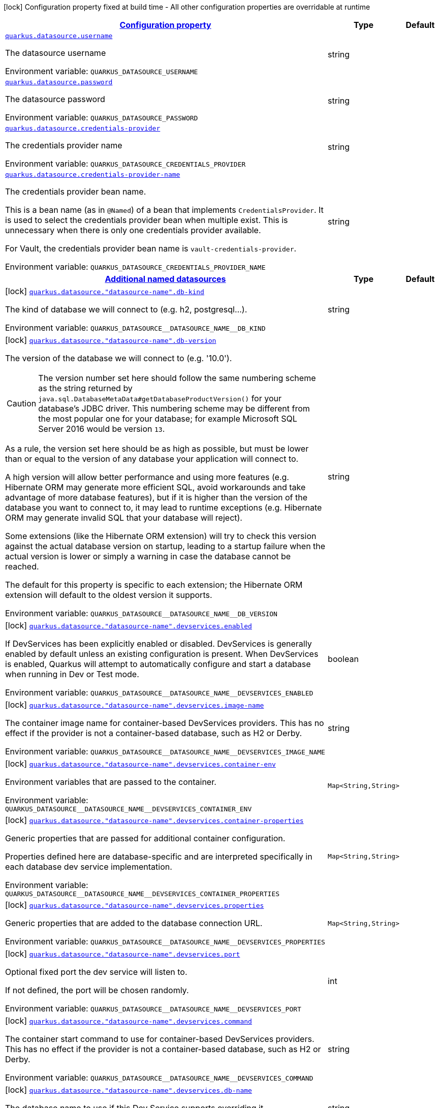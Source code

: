 
:summaryTableId: quarkus-datasource-data-sources-runtime-config
[.configuration-legend]
icon:lock[title=Fixed at build time] Configuration property fixed at build time - All other configuration properties are overridable at runtime
[.configuration-reference, cols="80,.^10,.^10"]
|===

h|[[quarkus-datasource-data-sources-runtime-config_configuration]]link:#quarkus-datasource-data-sources-runtime-config_configuration[Configuration property]

h|Type
h|Default

a| [[quarkus-datasource-data-sources-runtime-config_quarkus.datasource.username]]`link:#quarkus-datasource-data-sources-runtime-config_quarkus.datasource.username[quarkus.datasource.username]`


[.description]
--
The datasource username

ifdef::add-copy-button-to-env-var[]
Environment variable: env_var_with_copy_button:+++QUARKUS_DATASOURCE_USERNAME+++[]
endif::add-copy-button-to-env-var[]
ifndef::add-copy-button-to-env-var[]
Environment variable: `+++QUARKUS_DATASOURCE_USERNAME+++`
endif::add-copy-button-to-env-var[]
--|string 
|


a| [[quarkus-datasource-data-sources-runtime-config_quarkus.datasource.password]]`link:#quarkus-datasource-data-sources-runtime-config_quarkus.datasource.password[quarkus.datasource.password]`


[.description]
--
The datasource password

ifdef::add-copy-button-to-env-var[]
Environment variable: env_var_with_copy_button:+++QUARKUS_DATASOURCE_PASSWORD+++[]
endif::add-copy-button-to-env-var[]
ifndef::add-copy-button-to-env-var[]
Environment variable: `+++QUARKUS_DATASOURCE_PASSWORD+++`
endif::add-copy-button-to-env-var[]
--|string 
|


a| [[quarkus-datasource-data-sources-runtime-config_quarkus.datasource.credentials-provider]]`link:#quarkus-datasource-data-sources-runtime-config_quarkus.datasource.credentials-provider[quarkus.datasource.credentials-provider]`


[.description]
--
The credentials provider name

ifdef::add-copy-button-to-env-var[]
Environment variable: env_var_with_copy_button:+++QUARKUS_DATASOURCE_CREDENTIALS_PROVIDER+++[]
endif::add-copy-button-to-env-var[]
ifndef::add-copy-button-to-env-var[]
Environment variable: `+++QUARKUS_DATASOURCE_CREDENTIALS_PROVIDER+++`
endif::add-copy-button-to-env-var[]
--|string 
|


a| [[quarkus-datasource-data-sources-runtime-config_quarkus.datasource.credentials-provider-name]]`link:#quarkus-datasource-data-sources-runtime-config_quarkus.datasource.credentials-provider-name[quarkus.datasource.credentials-provider-name]`


[.description]
--
The credentials provider bean name.

This is a bean name (as in `@Named`) of a bean that implements `CredentialsProvider`. It is used to select the credentials provider bean when multiple exist. This is unnecessary when there is only one credentials provider available.

For Vault, the credentials provider bean name is `vault-credentials-provider`.

ifdef::add-copy-button-to-env-var[]
Environment variable: env_var_with_copy_button:+++QUARKUS_DATASOURCE_CREDENTIALS_PROVIDER_NAME+++[]
endif::add-copy-button-to-env-var[]
ifndef::add-copy-button-to-env-var[]
Environment variable: `+++QUARKUS_DATASOURCE_CREDENTIALS_PROVIDER_NAME+++`
endif::add-copy-button-to-env-var[]
--|string 
|


h|[[quarkus-datasource-data-sources-runtime-config_quarkus.datasource.named-data-sources-additional-named-datasources]]link:#quarkus-datasource-data-sources-runtime-config_quarkus.datasource.named-data-sources-additional-named-datasources[Additional named datasources]

h|Type
h|Default

a|icon:lock[title=Fixed at build time] [[quarkus-datasource-data-sources-runtime-config_quarkus.datasource.-datasource-name-.db-kind]]`link:#quarkus-datasource-data-sources-runtime-config_quarkus.datasource.-datasource-name-.db-kind[quarkus.datasource."datasource-name".db-kind]`


[.description]
--
The kind of database we will connect to (e.g. h2, postgresql...).

ifdef::add-copy-button-to-env-var[]
Environment variable: env_var_with_copy_button:+++QUARKUS_DATASOURCE__DATASOURCE_NAME__DB_KIND+++[]
endif::add-copy-button-to-env-var[]
ifndef::add-copy-button-to-env-var[]
Environment variable: `+++QUARKUS_DATASOURCE__DATASOURCE_NAME__DB_KIND+++`
endif::add-copy-button-to-env-var[]
--|string 
|


a|icon:lock[title=Fixed at build time] [[quarkus-datasource-data-sources-runtime-config_quarkus.datasource.-datasource-name-.db-version]]`link:#quarkus-datasource-data-sources-runtime-config_quarkus.datasource.-datasource-name-.db-version[quarkus.datasource."datasource-name".db-version]`


[.description]
--
The version of the database we will connect to (e.g. '10.0').

CAUTION: The version number set here should follow the same numbering scheme
as the string returned by `java.sql.DatabaseMetaData#getDatabaseProductVersion()`
for your database's JDBC driver.
This numbering scheme may be different from the most popular one for your database;
for example Microsoft SQL Server 2016 would be version `13`.

As a rule, the version set here should be as high as possible,
but must be lower than or equal to the version of any database your application will connect to.

A high version will allow better performance and using more features
(e.g. Hibernate ORM may generate more efficient SQL,
avoid workarounds and take advantage of more database features),
but if it is higher than the version of the database you want to connect to,
it may lead to runtime exceptions
(e.g. Hibernate ORM may generate invalid SQL that your database will reject).

Some extensions (like the Hibernate ORM extension)
will try to check this version against the actual database version on startup,
leading to a startup failure when the actual version is lower
or simply a warning in case the database cannot be reached.

The default for this property is specific to each extension;
the Hibernate ORM extension will default to the oldest version it supports.

ifdef::add-copy-button-to-env-var[]
Environment variable: env_var_with_copy_button:+++QUARKUS_DATASOURCE__DATASOURCE_NAME__DB_VERSION+++[]
endif::add-copy-button-to-env-var[]
ifndef::add-copy-button-to-env-var[]
Environment variable: `+++QUARKUS_DATASOURCE__DATASOURCE_NAME__DB_VERSION+++`
endif::add-copy-button-to-env-var[]
--|string 
|


a|icon:lock[title=Fixed at build time] [[quarkus-datasource-data-sources-runtime-config_quarkus.datasource.-datasource-name-.devservices.enabled]]`link:#quarkus-datasource-data-sources-runtime-config_quarkus.datasource.-datasource-name-.devservices.enabled[quarkus.datasource."datasource-name".devservices.enabled]`


[.description]
--
If DevServices has been explicitly enabled or disabled. DevServices is generally enabled by default unless an existing configuration is present. When DevServices is enabled, Quarkus will attempt to automatically configure and start a database when running in Dev or Test mode.

ifdef::add-copy-button-to-env-var[]
Environment variable: env_var_with_copy_button:+++QUARKUS_DATASOURCE__DATASOURCE_NAME__DEVSERVICES_ENABLED+++[]
endif::add-copy-button-to-env-var[]
ifndef::add-copy-button-to-env-var[]
Environment variable: `+++QUARKUS_DATASOURCE__DATASOURCE_NAME__DEVSERVICES_ENABLED+++`
endif::add-copy-button-to-env-var[]
--|boolean 
|


a|icon:lock[title=Fixed at build time] [[quarkus-datasource-data-sources-runtime-config_quarkus.datasource.-datasource-name-.devservices.image-name]]`link:#quarkus-datasource-data-sources-runtime-config_quarkus.datasource.-datasource-name-.devservices.image-name[quarkus.datasource."datasource-name".devservices.image-name]`


[.description]
--
The container image name for container-based DevServices providers. This has no effect if the provider is not a container-based database, such as H2 or Derby.

ifdef::add-copy-button-to-env-var[]
Environment variable: env_var_with_copy_button:+++QUARKUS_DATASOURCE__DATASOURCE_NAME__DEVSERVICES_IMAGE_NAME+++[]
endif::add-copy-button-to-env-var[]
ifndef::add-copy-button-to-env-var[]
Environment variable: `+++QUARKUS_DATASOURCE__DATASOURCE_NAME__DEVSERVICES_IMAGE_NAME+++`
endif::add-copy-button-to-env-var[]
--|string 
|


a|icon:lock[title=Fixed at build time] [[quarkus-datasource-data-sources-runtime-config_quarkus.datasource.-datasource-name-.devservices.container-env-container-env]]`link:#quarkus-datasource-data-sources-runtime-config_quarkus.datasource.-datasource-name-.devservices.container-env-container-env[quarkus.datasource."datasource-name".devservices.container-env]`


[.description]
--
Environment variables that are passed to the container.

ifdef::add-copy-button-to-env-var[]
Environment variable: env_var_with_copy_button:+++QUARKUS_DATASOURCE__DATASOURCE_NAME__DEVSERVICES_CONTAINER_ENV+++[]
endif::add-copy-button-to-env-var[]
ifndef::add-copy-button-to-env-var[]
Environment variable: `+++QUARKUS_DATASOURCE__DATASOURCE_NAME__DEVSERVICES_CONTAINER_ENV+++`
endif::add-copy-button-to-env-var[]
--|`Map<String,String>` 
|


a|icon:lock[title=Fixed at build time] [[quarkus-datasource-data-sources-runtime-config_quarkus.datasource.-datasource-name-.devservices.container-properties-container-properties]]`link:#quarkus-datasource-data-sources-runtime-config_quarkus.datasource.-datasource-name-.devservices.container-properties-container-properties[quarkus.datasource."datasource-name".devservices.container-properties]`


[.description]
--
Generic properties that are passed for additional container configuration.

Properties defined here are database-specific and are interpreted specifically in each database dev service implementation.

ifdef::add-copy-button-to-env-var[]
Environment variable: env_var_with_copy_button:+++QUARKUS_DATASOURCE__DATASOURCE_NAME__DEVSERVICES_CONTAINER_PROPERTIES+++[]
endif::add-copy-button-to-env-var[]
ifndef::add-copy-button-to-env-var[]
Environment variable: `+++QUARKUS_DATASOURCE__DATASOURCE_NAME__DEVSERVICES_CONTAINER_PROPERTIES+++`
endif::add-copy-button-to-env-var[]
--|`Map<String,String>` 
|


a|icon:lock[title=Fixed at build time] [[quarkus-datasource-data-sources-runtime-config_quarkus.datasource.-datasource-name-.devservices.properties-properties]]`link:#quarkus-datasource-data-sources-runtime-config_quarkus.datasource.-datasource-name-.devservices.properties-properties[quarkus.datasource."datasource-name".devservices.properties]`


[.description]
--
Generic properties that are added to the database connection URL.

ifdef::add-copy-button-to-env-var[]
Environment variable: env_var_with_copy_button:+++QUARKUS_DATASOURCE__DATASOURCE_NAME__DEVSERVICES_PROPERTIES+++[]
endif::add-copy-button-to-env-var[]
ifndef::add-copy-button-to-env-var[]
Environment variable: `+++QUARKUS_DATASOURCE__DATASOURCE_NAME__DEVSERVICES_PROPERTIES+++`
endif::add-copy-button-to-env-var[]
--|`Map<String,String>` 
|


a|icon:lock[title=Fixed at build time] [[quarkus-datasource-data-sources-runtime-config_quarkus.datasource.-datasource-name-.devservices.port]]`link:#quarkus-datasource-data-sources-runtime-config_quarkus.datasource.-datasource-name-.devservices.port[quarkus.datasource."datasource-name".devservices.port]`


[.description]
--
Optional fixed port the dev service will listen to.

If not defined, the port will be chosen randomly.

ifdef::add-copy-button-to-env-var[]
Environment variable: env_var_with_copy_button:+++QUARKUS_DATASOURCE__DATASOURCE_NAME__DEVSERVICES_PORT+++[]
endif::add-copy-button-to-env-var[]
ifndef::add-copy-button-to-env-var[]
Environment variable: `+++QUARKUS_DATASOURCE__DATASOURCE_NAME__DEVSERVICES_PORT+++`
endif::add-copy-button-to-env-var[]
--|int 
|


a|icon:lock[title=Fixed at build time] [[quarkus-datasource-data-sources-runtime-config_quarkus.datasource.-datasource-name-.devservices.command]]`link:#quarkus-datasource-data-sources-runtime-config_quarkus.datasource.-datasource-name-.devservices.command[quarkus.datasource."datasource-name".devservices.command]`


[.description]
--
The container start command to use for container-based DevServices providers. This has no effect if the provider is not a container-based database, such as H2 or Derby.

ifdef::add-copy-button-to-env-var[]
Environment variable: env_var_with_copy_button:+++QUARKUS_DATASOURCE__DATASOURCE_NAME__DEVSERVICES_COMMAND+++[]
endif::add-copy-button-to-env-var[]
ifndef::add-copy-button-to-env-var[]
Environment variable: `+++QUARKUS_DATASOURCE__DATASOURCE_NAME__DEVSERVICES_COMMAND+++`
endif::add-copy-button-to-env-var[]
--|string 
|


a|icon:lock[title=Fixed at build time] [[quarkus-datasource-data-sources-runtime-config_quarkus.datasource.-datasource-name-.devservices.db-name]]`link:#quarkus-datasource-data-sources-runtime-config_quarkus.datasource.-datasource-name-.devservices.db-name[quarkus.datasource."datasource-name".devservices.db-name]`


[.description]
--
The database name to use if this Dev Service supports overriding it.

ifdef::add-copy-button-to-env-var[]
Environment variable: env_var_with_copy_button:+++QUARKUS_DATASOURCE__DATASOURCE_NAME__DEVSERVICES_DB_NAME+++[]
endif::add-copy-button-to-env-var[]
ifndef::add-copy-button-to-env-var[]
Environment variable: `+++QUARKUS_DATASOURCE__DATASOURCE_NAME__DEVSERVICES_DB_NAME+++`
endif::add-copy-button-to-env-var[]
--|string 
|


a|icon:lock[title=Fixed at build time] [[quarkus-datasource-data-sources-runtime-config_quarkus.datasource.-datasource-name-.devservices.username]]`link:#quarkus-datasource-data-sources-runtime-config_quarkus.datasource.-datasource-name-.devservices.username[quarkus.datasource."datasource-name".devservices.username]`


[.description]
--
The username to use if this Dev Service supports overriding it.

ifdef::add-copy-button-to-env-var[]
Environment variable: env_var_with_copy_button:+++QUARKUS_DATASOURCE__DATASOURCE_NAME__DEVSERVICES_USERNAME+++[]
endif::add-copy-button-to-env-var[]
ifndef::add-copy-button-to-env-var[]
Environment variable: `+++QUARKUS_DATASOURCE__DATASOURCE_NAME__DEVSERVICES_USERNAME+++`
endif::add-copy-button-to-env-var[]
--|string 
|


a|icon:lock[title=Fixed at build time] [[quarkus-datasource-data-sources-runtime-config_quarkus.datasource.-datasource-name-.devservices.password]]`link:#quarkus-datasource-data-sources-runtime-config_quarkus.datasource.-datasource-name-.devservices.password[quarkus.datasource."datasource-name".devservices.password]`


[.description]
--
The password to use if this Dev Service supports overriding it.

ifdef::add-copy-button-to-env-var[]
Environment variable: env_var_with_copy_button:+++QUARKUS_DATASOURCE__DATASOURCE_NAME__DEVSERVICES_PASSWORD+++[]
endif::add-copy-button-to-env-var[]
ifndef::add-copy-button-to-env-var[]
Environment variable: `+++QUARKUS_DATASOURCE__DATASOURCE_NAME__DEVSERVICES_PASSWORD+++`
endif::add-copy-button-to-env-var[]
--|string 
|


a|icon:lock[title=Fixed at build time] [[quarkus-datasource-data-sources-runtime-config_quarkus.datasource.-datasource-name-.devservices.init-script-path]]`link:#quarkus-datasource-data-sources-runtime-config_quarkus.datasource.-datasource-name-.devservices.init-script-path[quarkus.datasource."datasource-name".devservices.init-script-path]`


[.description]
--
The path to a SQL script to be loaded from the classpath and applied to the Dev Service database. This has no effect if the provider is not a container-based database, such as H2 or Derby.

ifdef::add-copy-button-to-env-var[]
Environment variable: env_var_with_copy_button:+++QUARKUS_DATASOURCE__DATASOURCE_NAME__DEVSERVICES_INIT_SCRIPT_PATH+++[]
endif::add-copy-button-to-env-var[]
ifndef::add-copy-button-to-env-var[]
Environment variable: `+++QUARKUS_DATASOURCE__DATASOURCE_NAME__DEVSERVICES_INIT_SCRIPT_PATH+++`
endif::add-copy-button-to-env-var[]
--|string 
|


a|icon:lock[title=Fixed at build time] [[quarkus-datasource-data-sources-runtime-config_quarkus.datasource.-datasource-name-.devservices.volumes-volumes]]`link:#quarkus-datasource-data-sources-runtime-config_quarkus.datasource.-datasource-name-.devservices.volumes-volumes[quarkus.datasource."datasource-name".devservices.volumes]`


[.description]
--
The volumes to be mapped to the container. The map key corresponds to the host location; the map value is the container location. If the host location starts with "classpath:", the mapping loads the resource from the classpath with read-only permission. When using a file system location, the volume will be generated with read-write permission, potentially leading to data loss or modification in your file system. This has no effect if the provider is not a container-based database, such as H2 or Derby.

ifdef::add-copy-button-to-env-var[]
Environment variable: env_var_with_copy_button:+++QUARKUS_DATASOURCE__DATASOURCE_NAME__DEVSERVICES_VOLUMES+++[]
endif::add-copy-button-to-env-var[]
ifndef::add-copy-button-to-env-var[]
Environment variable: `+++QUARKUS_DATASOURCE__DATASOURCE_NAME__DEVSERVICES_VOLUMES+++`
endif::add-copy-button-to-env-var[]
--|`Map<String,String>` 
|


a|icon:lock[title=Fixed at build time] [[quarkus-datasource-data-sources-runtime-config_quarkus.datasource.-datasource-name-.health-exclude]]`link:#quarkus-datasource-data-sources-runtime-config_quarkus.datasource.-datasource-name-.health-exclude[quarkus.datasource."datasource-name".health-exclude]`


[.description]
--
Whether this particular data source should be excluded from the health check if the general health check for data sources is enabled.

By default, the health check includes all configured data sources (if it is enabled).

ifdef::add-copy-button-to-env-var[]
Environment variable: env_var_with_copy_button:+++QUARKUS_DATASOURCE__DATASOURCE_NAME__HEALTH_EXCLUDE+++[]
endif::add-copy-button-to-env-var[]
ifndef::add-copy-button-to-env-var[]
Environment variable: `+++QUARKUS_DATASOURCE__DATASOURCE_NAME__HEALTH_EXCLUDE+++`
endif::add-copy-button-to-env-var[]
--|boolean 
|`false`


a| [[quarkus-datasource-data-sources-runtime-config_quarkus.datasource.-datasource-name-.username]]`link:#quarkus-datasource-data-sources-runtime-config_quarkus.datasource.-datasource-name-.username[quarkus.datasource."datasource-name".username]`


[.description]
--
The datasource username

ifdef::add-copy-button-to-env-var[]
Environment variable: env_var_with_copy_button:+++QUARKUS_DATASOURCE__DATASOURCE_NAME__USERNAME+++[]
endif::add-copy-button-to-env-var[]
ifndef::add-copy-button-to-env-var[]
Environment variable: `+++QUARKUS_DATASOURCE__DATASOURCE_NAME__USERNAME+++`
endif::add-copy-button-to-env-var[]
--|string 
|


a| [[quarkus-datasource-data-sources-runtime-config_quarkus.datasource.-datasource-name-.password]]`link:#quarkus-datasource-data-sources-runtime-config_quarkus.datasource.-datasource-name-.password[quarkus.datasource."datasource-name".password]`


[.description]
--
The datasource password

ifdef::add-copy-button-to-env-var[]
Environment variable: env_var_with_copy_button:+++QUARKUS_DATASOURCE__DATASOURCE_NAME__PASSWORD+++[]
endif::add-copy-button-to-env-var[]
ifndef::add-copy-button-to-env-var[]
Environment variable: `+++QUARKUS_DATASOURCE__DATASOURCE_NAME__PASSWORD+++`
endif::add-copy-button-to-env-var[]
--|string 
|


a| [[quarkus-datasource-data-sources-runtime-config_quarkus.datasource.-datasource-name-.credentials-provider]]`link:#quarkus-datasource-data-sources-runtime-config_quarkus.datasource.-datasource-name-.credentials-provider[quarkus.datasource."datasource-name".credentials-provider]`


[.description]
--
The credentials provider name

ifdef::add-copy-button-to-env-var[]
Environment variable: env_var_with_copy_button:+++QUARKUS_DATASOURCE__DATASOURCE_NAME__CREDENTIALS_PROVIDER+++[]
endif::add-copy-button-to-env-var[]
ifndef::add-copy-button-to-env-var[]
Environment variable: `+++QUARKUS_DATASOURCE__DATASOURCE_NAME__CREDENTIALS_PROVIDER+++`
endif::add-copy-button-to-env-var[]
--|string 
|


a| [[quarkus-datasource-data-sources-runtime-config_quarkus.datasource.-datasource-name-.credentials-provider-name]]`link:#quarkus-datasource-data-sources-runtime-config_quarkus.datasource.-datasource-name-.credentials-provider-name[quarkus.datasource."datasource-name".credentials-provider-name]`


[.description]
--
The credentials provider bean name.

This is a bean name (as in `@Named`) of a bean that implements `CredentialsProvider`. It is used to select the credentials provider bean when multiple exist. This is unnecessary when there is only one credentials provider available.

For Vault, the credentials provider bean name is `vault-credentials-provider`.

ifdef::add-copy-button-to-env-var[]
Environment variable: env_var_with_copy_button:+++QUARKUS_DATASOURCE__DATASOURCE_NAME__CREDENTIALS_PROVIDER_NAME+++[]
endif::add-copy-button-to-env-var[]
ifndef::add-copy-button-to-env-var[]
Environment variable: `+++QUARKUS_DATASOURCE__DATASOURCE_NAME__CREDENTIALS_PROVIDER_NAME+++`
endif::add-copy-button-to-env-var[]
--|string 
|

|===